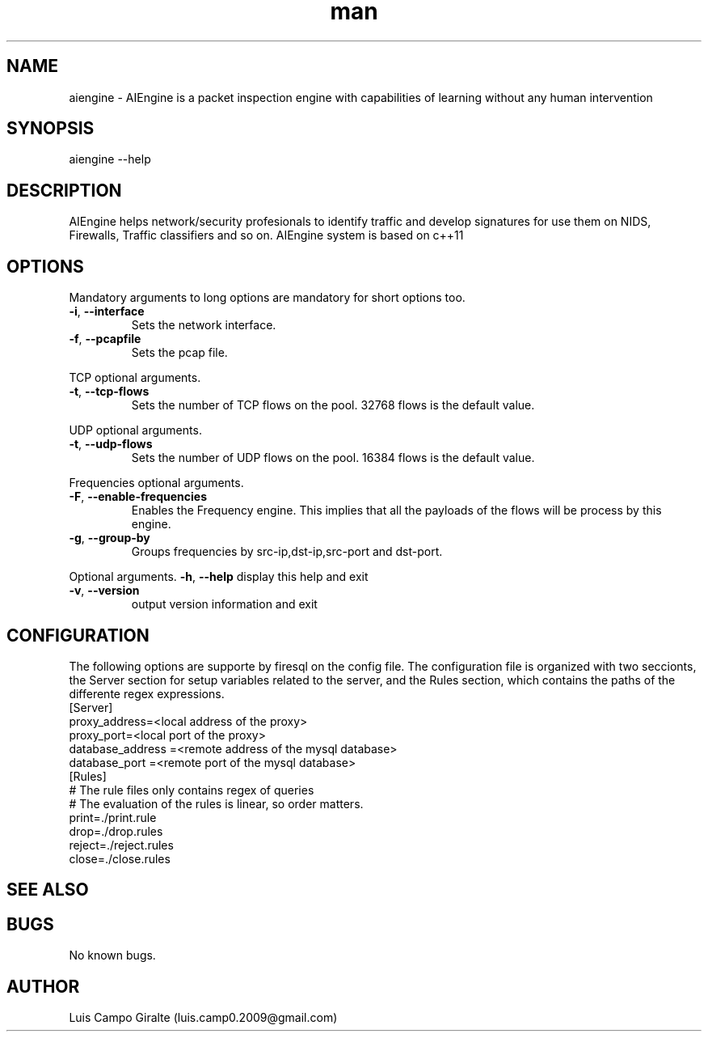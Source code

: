 .\" Manpage for AIEngine.
.\" Contact luis.camp0.2009@gmail.com to correct errors or typos.
.TH man 8 "23 Jun 2013" "1.0" "aiengine man page"
.SH NAME
aiengine \- AIEngine is a packet inspection engine with capabilities of learning without any human intervention
.SH SYNOPSIS
aiengine --help
.SH DESCRIPTION
AIEngine helps network/security profesionals to identify traffic and develop signatures for use them on NIDS, Firewalls, Traffic classifiers and so on.
AIEngine system is based on c++11
.SH OPTIONS
.PP
Mandatory arguments to long options are mandatory for short options too.
.TP
\fB\-i\fR, \fB\-\-interface\fR
Sets the network interface.
.TP
\fB\-f\fR, \fB\-\-pcapfile\fR
Sets the pcap file.
.PP

TCP optional arguments.
.TP
\fB\-t\fR, \fB\-\-tcp-flows\fR
Sets the number of TCP flows on the pool. 32768 flows is the default value.
.PP

UDP optional arguments.
.TP
\fB\-t\fR, \fB\-\-udp-flows\fR
Sets the number of UDP flows on the pool. 16384 flows is the default value.
.PP

Frequencies optional arguments.
.TP
\fB\-F\fR, \fB\-\-enable-frequencies\fR
Enables the Frequency engine. This implies that all the payloads of the flows will be process by this engine.
.TP
\fB\-g\fR, \fB\-\-group-by\fR
Groups frequencies by src-ip,dst-ip,src-port and dst-port. 



.PP
Optional arguments.
\fB\-h\fR, \fB\-\-help\fR
display this help and exit
.TP
\fB\-v\fR, \fB\-\-version\fR
output version information and exit




.SH CONFIGURATION
The following options are supporte by firesql on the config file. The configuration file is organized with two seccionts, the Server section for setup variables related to the server, and the Rules section, which contains the paths of the differente regex expressions.
.TP 
[Server]
.TP 
proxy_address=<local address of the proxy>
.TP 
proxy_port=<local port of the proxy>
.TP 
database_address =<remote address of the mysql database>
.TP 
database_port =<remote port of the mysql database>
.TP 
[Rules]
.TP 
# The rule files only contains regex of queries
.TP 
# The evaluation of the rules is linear, so order matters.
.TP 
print=./print.rule
.TP 
drop=./drop.rules
.TP 
reject=./reject.rules
.TP 
close=./close.rules

.SH SEE ALSO
.SH BUGS
No known bugs.
.SH AUTHOR
Luis Campo Giralte (luis.camp0.2009@gmail.com)
